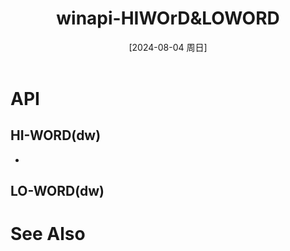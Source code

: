 :PROPERTIES:
:ID:       48694b96-2e23-493c-a1c2-d0db6c9612a1
:END:
#+title: winapi-HIWOrD&LOWORD
#+date: [2024-08-04 周日]
#+last_modified:  

* API
** *HI-WORD(dw)*
- 


** *LO-WORD(dw)*



* See Also
